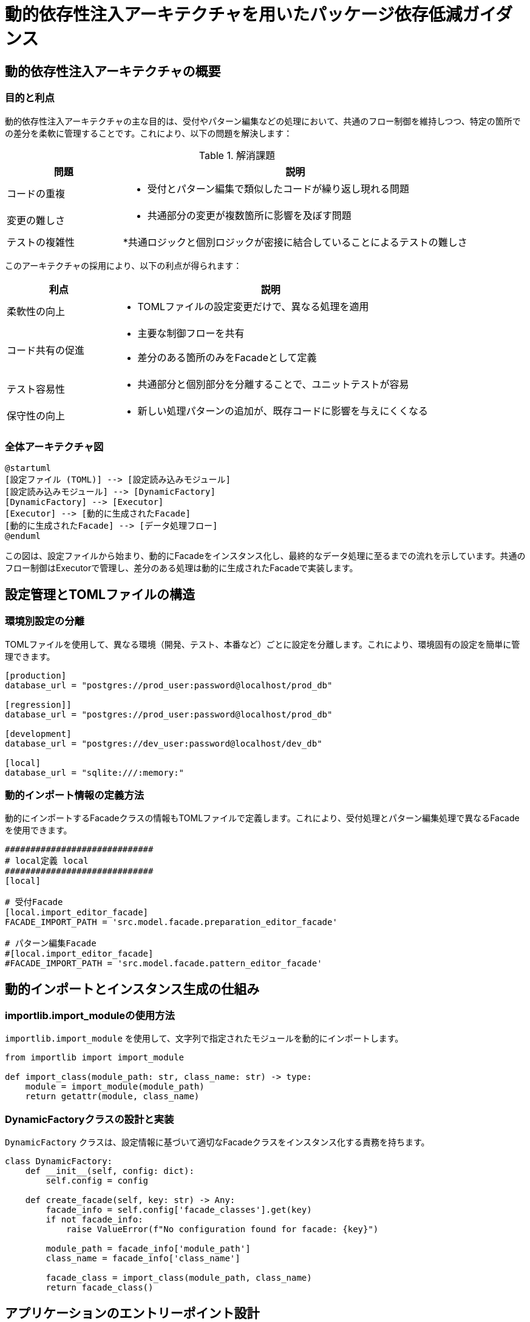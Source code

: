 = 動的依存性注入アーキテクチャを用いたパッケージ依存低減ガイダンス

== 動的依存性注入アーキテクチャの概要

=== 目的と利点

動的依存性注入アーキテクチャの主な目的は、受付やパターン編集などの処理において、共通のフロー制御を維持しつつ、特定の箇所での差分を柔軟に管理することです。これにより、以下の問題を解決します：

.解消課題
[cols="1,3", options="header"]
|===
|問題           |説明
|コードの重複   
a|
* 受付とパターン編集で類似したコードが繰り返し現れる問題
|変更の難しさ   
a|
* 共通部分の変更が複数箇所に影響を及ぼす問題
|テストの複雑性 
a|
*共通ロジックと個別ロジックが密接に結合していることによるテストの難しさ
|===

このアーキテクチャの採用により、以下の利点が得られます：

[cols="1,3", options="header"]
|===
|利点          |説明
|柔軟性の向上 
a|
* TOMLファイルの設定変更だけで、異なる処理を適用
|コード共有の促進 
a|
* 主要な制御フローを共有
* 差分のある箇所のみをFacadeとして定義
|テスト容易性 
a|
* 共通部分と個別部分を分離することで、ユニットテストが容易
|保守性の向上 
a|
* 新しい処理パターンの追加が、既存コードに影響を与えにくくなる
|===


=== 全体アーキテクチャ図

[plantuml]
----
@startuml
[設定ファイル (TOML)] --> [設定読み込みモジュール]
[設定読み込みモジュール] --> [DynamicFactory]
[DynamicFactory] --> [Executor]
[Executor] --> [動的に生成されたFacade]
[動的に生成されたFacade] --> [データ処理フロー]
@enduml
----

この図は、設定ファイルから始まり、動的にFacadeをインスタンス化し、最終的なデータ処理に至るまでの流れを示しています。共通のフロー制御はExecutorで管理し、差分のある処理は動的に生成されたFacadeで実装します。

== 設定管理とTOMLファイルの構造

=== 環境別設定の分離

TOMLファイルを使用して、異なる環境（開発、テスト、本番など）ごとに設定を分離します。これにより、環境固有の設定を簡単に管理できます。

[source,toml]
----
[production]
database_url = "postgres://prod_user:password@localhost/prod_db"

[regression]]
database_url = "postgres://prod_user:password@localhost/prod_db"

[development]
database_url = "postgres://dev_user:password@localhost/dev_db"

[local]
database_url = "sqlite:///:memory:"
----

=== 動的インポート情報の定義方法

動的にインポートするFacadeクラスの情報もTOMLファイルで定義します。これにより、受付処理とパターン編集処理で異なるFacadeを使用できます。

[source,toml]
----
#############################
# local定義 local
#############################
[local]

# 受付Facade
[local.import_editor_facade]
FACADE_IMPORT_PATH = 'src.model.facade.preparation_editor_facade'

# パターン編集Facade
#[local.import_editor_facade]
#FACADE_IMPORT_PATH = 'src.model.facade.pattern_editor_facade'
----

== 動的インポートとインスタンス生成の仕組み

=== importlib.import_moduleの使用方法

`importlib.import_module` を使用して、文字列で指定されたモジュールを動的にインポートします。

[source,python]
----
from importlib import import_module

def import_class(module_path: str, class_name: str) -> type:
    module = import_module(module_path)
    return getattr(module, class_name)
----

=== DynamicFactoryクラスの設計と実装

`DynamicFactory` クラスは、設定情報に基づいて適切なFacadeクラスをインスタンス化する責務を持ちます。

[source,python]
----
class DynamicFactory:
    def __init__(self, config: dict):
        self.config = config

    def create_facade(self, key: str) -> Any:
        facade_info = self.config['facade_classes'].get(key)
        if not facade_info:
            raise ValueError(f"No configuration found for facade: {key}")
        
        module_path = facade_info['module_path']
        class_name = facade_info['class_name']
        
        facade_class = import_class(module_path, class_name)
        return facade_class()
----

== アプリケーションのエントリーポイント設計

=== PreparationExecutorクラスの責務と構造

`PreparationExecutor` クラスは、アプリケーションの主要な処理フローを制御します。共通の制御ロジックはここに実装し、差分のある処理は動的に生成されたFacadeに委譲します。

[source,python]
----
class PreparationExecutor:
    def __init__(self, config: dict, factory: DynamicFactory):
        self.config = config
        self.factory = factory

    def start(self, process_type: str):
        try:
            facade = self.factory.create_facade(process_type)
            data = self.load_data()
            processed_data = facade.process(data)
            self.save_results(processed_data)
        except Exception as e:
            self.handle_error(e)

    def load_data(self):
        # 共通のデータ読み込みロジック

    def save_results(self, data):
        # 共通の結果保存ロジック

    def handle_error(self, error: Exception):
        # 共通のエラーハンドリングロジック
----

=== 設定の読み込みと初期化プロセス

アプリケーション起動時に、環境に応じた設定を読み込み、必要なコンポーネントを初期化します。

[source,python]
----
@with_config
class PreparatonExecutor:
    """アプリケーションのメインクラス"""

    def __init__(self):
        """Mainクラスのイニシャライザ。設定の読み込みと初期化を行う。"""
        self.env = self.config.env
        self.common_config = self.config.common_config
        self.package_config = self.config.package_config
        self.log_msg = self.config.log_message
----

== データ処理フローの抽象化

=== Facadeパターンの適用

Facadeパターンを使用して、受付処理とパターン編集処理の差分を隠蔽し、共通のインターフェースを提供します。

[source,python]
----
# 動的にimport指定する、パッケージ別facade

# base facade
from src.model.facade.base_facade import DataFrameEditor

# どのcolumnに何の編集処理を適用するか定義している、Facadeそのもの
class DataFrameEditor1(DataFrameEditor):
    def initialize_editors(self) -> dict[str, ColumnEditor]:
        return {
            'column1': Column1Editor(),
            'column2': Column2Editor(),
            'column3': Column3Editor(),
        }

class DataFrameEditor2(DataFrameEditor):
    def initialize_editors(self) -> dict[str, ColumnEditor]:
        return {
            'column4': Column4Editor(),
            'column5': Column5Editor(),
            'column6': Column8Editor(),
        }
----

=== 動的に生成されたFacadeの使用方法

`PreparationExecutor`内で動的に生成されたFacadeを使用します。

[source,python]
----
class PreparationExecutor:
    # ... 前述の実装と同じ ...

    def start(self, process_type: str):
        try:
            facade = self.factory.create_facade(process_type)
            data = self.load_data()
            processed_data = facade.process(data)
            self.save_results(processed_data)
        except Exception as e:
            self.handle_error(e)
----

== 実装例とベストプラクティス

=== コード例の提示

以下は、これまでの概念を組み合わせた実装例です。

[source,python]
----
import toml
import pandas as pd
from typing import Any

class DynamicFactory:
    # 前述の実装と同じ

class ProcessingFacade():
    def process(self, data: pd.DataFrame) -> pd.DataFrame:
        raise NotImprementedError

class ReceptionFacade(ProcessingFacade):
    def process(self, data: pd.DataFrame) -> pd.DataFrame:
        # 受付処理特有のロジック
        return processed_data

class PatternEditFacade(ProcessingFacade):
    def process(self, data: pd.DataFrame) -> pd.DataFrame:
        # パターン編集処理特有のロジック
        return processed_data

class PreparationExecutor:
    def __init__(self, config: dict, factory: DynamicFactory):
        self.config = config
        self.factory = factory

    def start(self, process_type: str):
        try:
            facade = self.factory.create_facade(process_type)
            data = self.load_data()
            processed_data = facade.process(data)
            self.save_results(processed_data)
        except Exception as e:
            self.handle_error(e)

    # その他のメソッドは前述の実装と同じ

def load_config(env: str) -> dict:
    # 前述の実装と同じ

if __name__ == '__main__':
    env = os.getenv('APP_ENV', 'development')
    process_type = os.getenv('PROCESS_TYPE', 'reception')
    config = load_config(env)
    factory = DynamicFactory(config)
    executor = PreparationExecutor(config, factory)
    executor.start(process_type)
----

